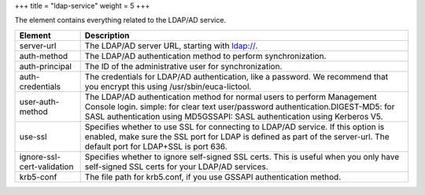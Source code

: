 +++
title = "ldap-service"
weight = 5
+++

..  _ldap_service:

The element contains everything related to the LDAP/AD service.

.. list-table::
  :header-rows: 1

  *
    - Element
    - Description
  *
    - server-url
    - The LDAP/AD server URL, starting with ldap://.
  *
    - auth-method
    - The LDAP/AD authentication method to perform synchronization.
  *
    - auth-principal
    - The ID of the administrative user for synchronization.
  *
    - auth-credentials
    - The credentials for LDAP/AD authentication, like a password. We recommend that you encrypt this using /usr/sbin/euca-lictool.
  *
    - user-auth-method
    - The LDAP/AD authentication method for normal users to perform Management Console login. simple: for clear text user/password authentication.DIGEST-MD5: for SASL authentication using MD5GSSAPI: SASL authentication using Kerberos V5.
  *
    - use-ssl
    - Specifies whether to use SSL for connecting to LDAP/AD service. If this option is enabled, make sure the SSL port for LDAP is defined as part of the server-url. The default port for LDAP+SSL is port 636.
  *
    - ignore-ssl-cert-validation
    - Specifies whether to ignore self-signed SSL certs. This is useful when you only have self-signed SSL certs for your LDAP/AD services.
  *
    - krb5-conf
    - The file path for krb5.conf, if you use GSSAPI authentication method.


